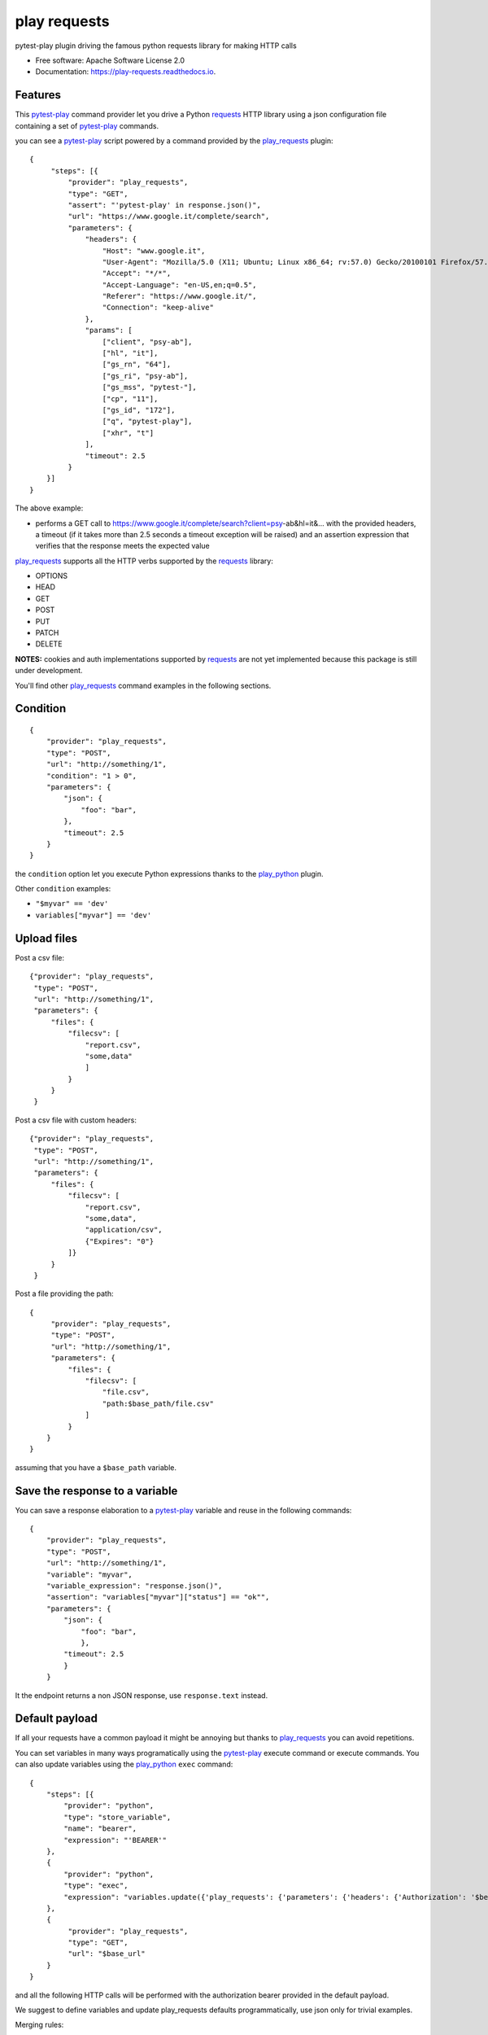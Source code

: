=============
play requests
=============


.. image:: https://img.shields.io/pypi/v/play_requests.svg
        :target: https://pypi.python.org/pypi/play_requests

.. image:: https://img.shields.io/travis/tierratelematics/play_requests.svg
        :target: https://travis-ci.org/tierratelematics/play_requests

.. image:: https://readthedocs.org/projects/play-requests/badge/?version=latest
        :target: https://play-requests.readthedocs.io/en/latest/?badge=latest
        :alt: Documentation Status

.. image:: https://pyup.io/repos/github/tierratelematics/play_requests/shield.svg
     :target: https://pyup.io/repos/github/tierratelematics/play_requests/
     :alt: Updates


pytest-play plugin driving the famous python requests library for making HTTP calls


* Free software: Apache Software License 2.0
* Documentation: https://play-requests.readthedocs.io.


Features
--------

This pytest-play_ command provider let you drive a
Python requests_ HTTP library using a json configuration file
containing a set of pytest-play_ commands.

you can see a pytest-play_ script powered by a command provided
by the play_requests_ plugin:

::

    {
         "steps": [{
             "provider": "play_requests",
             "type": "GET",
             "assert": "'pytest-play' in response.json()",
             "url": "https://www.google.it/complete/search",
             "parameters": {
                 "headers": {
                     "Host": "www.google.it",
                     "User-Agent": "Mozilla/5.0 (X11; Ubuntu; Linux x86_64; rv:57.0) Gecko/20100101 Firefox/57.0",
                     "Accept": "*/*",
                     "Accept-Language": "en-US,en;q=0.5",
                     "Referer": "https://www.google.it/",
                     "Connection": "keep-alive"
                 },
                 "params": [
                     ["client", "psy-ab"],
                     ["hl", "it"],
                     ["gs_rn", "64"],
                     ["gs_ri", "psy-ab"],
                     ["gs_mss", "pytest-"],
                     ["cp", "11"],
                     ["gs_id", "172"],
                     ["q", "pytest-play"],
                     ["xhr", "t"]
                 ],
                 "timeout": 2.5
             }
        }]
    }

The above example:

* performs a GET call to https://www.google.it/complete/search?client=psy-ab&hl=it&... 
  with the provided headers, a timeout (if it takes more than 2.5 seconds a timeout
  exception will be raised) and an assertion expression that verifies that the response
  meets the expected value

play_requests_ supports all the HTTP verbs supported by the requests_ library:

* OPTIONS
* HEAD
* GET
* POST
* PUT
* PATCH
* DELETE

**NOTES:** cookies and auth implementations supported by requests_ are not yet implemented
because this package is still under development.

You'll find other play_requests_ command examples in the following sections.

Condition
---------

::

    {
        "provider": "play_requests",
        "type": "POST",
        "url": "http://something/1",
        "condition": "1 > 0",
        "parameters": {
            "json": {
                "foo": "bar",
            },
            "timeout": 2.5
        }
    }

the ``condition`` option let you execute Python expressions thanks to the play_python_ plugin.

Other ``condition`` examples:

* ``"$myvar" == 'dev'``
* ``variables["myvar"] == 'dev'``

Upload files
------------

Post a csv file::

    {"provider": "play_requests",
     "type": "POST",
     "url": "http://something/1",
     "parameters": {
         "files": {
             "filecsv": [
                 "report.csv",
                 "some,data"
                 ]
             }
         }
     }

Post a csv file with custom headers::

    {"provider": "play_requests",
     "type": "POST",
     "url": "http://something/1",
     "parameters": {
         "files": {
             "filecsv": [
                 "report.csv",
                 "some,data",
                 "application/csv",
                 {"Expires": "0"}
             ]}
         }
     }

Post a file providing the path::

    {
         "provider": "play_requests",
         "type": "POST",
         "url": "http://something/1",
         "parameters": {
             "files": {
                 "filecsv": [
                     "file.csv",
                     "path:$base_path/file.csv"
                 ]
             }
        }
    }

assuming that you have a ``$base_path`` variable.

Save the response to a variable
-------------------------------

You can save a response elaboration to a pytest-play_ variable
and reuse in the following commands::

    {
        "provider": "play_requests",
        "type": "POST",
        "url": "http://something/1",
        "variable": "myvar",
        "variable_expression": "response.json()",
        "assertion": "variables["myvar"]["status"] == "ok"",
        "parameters": {
            "json": {
                "foo": "bar",
                },
            "timeout": 2.5
            }
        }

It the endpoint returns a non JSON response, use ``response.text`` instead.

Default payload
---------------

If all your requests have a common payload it might be annoying
but thanks to play_requests_ you can avoid repetitions.


You can set variables in many ways programatically using the pytest-play_
execute command or execute commands. You can also update variables using
the play_python_ ``exec`` command::

    {
        "steps": [{
            "provider": "python",
            "type": "store_variable",
            "name": "bearer",
            "expression": "'BEARER'"
        },
        {
            "provider": "python",
            "type": "exec",
            "expression": "variables.update({'play_requests': {'parameters': {'headers': {'Authorization': '$bearer'}}}})"
        },
        {
             "provider": "play_requests",
             "type": "GET",
             "url": "$base_url"
        }
    }

and all the following HTTP calls will be performed with the authorization bearer provided in the default
payload.

We suggest to define variables and update play_requests defaults programmatically, use json only for trivial
examples.

Merging rules:

* if a play_requests_ command provides any other header value, the resulting HTTP call will be performed
  with merged header values (eg: ``Authorization`` + ``Host``)
* if a play_requests_ command provides a conflicting header value or any other default option,
  the ``Authorization`` header provided by the command will win and it will override just for the current
  call the default conflicting header value

Assert response status code
---------------------------

::

    {
        "provider": "play_requests",
        "type": "POST",
        "url": "http://something/1",
        "variable": "myvar",
        "variable_expression": "response.json()",
        "assertion": "response.status_code == 200",
        "parameters": {
            "json": {
                "foo": "bar",
                }
            }
        }

of if you want you can use the expression ``response.raise_for_status()`` instead of
checking the exact match of status code.

The ``raise_for_status`` call will raise an ``HTTPError`` if the ``HTTP`` request
returned an unsuccessful status code.

Redirections
------------

By default requests_ will perform location redirection for all verbs
except HEAD:

* http://docs.python-requests.org/en/master/user/quickstart/#redirection-and-history

You can disable or enable redirects playing with the ``allow_redirects`` option::

    {
        "provider": "play_requests",
        "type": "POST",
        "url": "http://something/1",
        "variable": "myvar",
        "variable_expression": "response.json()",
        "assertion": "response.status_code == 200",
        "parameters": {
            "allow_redirects": false,
            "json": {
                "foo": "bar",
                }
            }
        }

More info and examples on:

* pytest-play_, documentation
* cookiecutter-qa_, see ``pytest-play`` in action with a working example if you want to start hacking

Credits
---------

This package was created with Cookiecutter_ and the cookiecutter-play-plugin_ (based on `audreyr/cookiecutter-pypackage`_ project template).

.. _Cookiecutter: https://github.com/audreyr/cookiecutter
.. _`audreyr/cookiecutter-pypackage`: https://github.com/audreyr/cookiecutter-pypackage
.. _`cookiecutter-play-plugin`: https://github.com/tierratelematics/cookiecutter-play-plugin
.. _pytest-play: https://github.com/tierratelematics/pytest-play
.. _cookiecutter-qa: https://github.com/tierratelematics/cookiecutter-qa
.. _requests: http://docs.python-requests.org/en/master/user/quickstart
.. _play_requests: https://play_requests.readthedocs.io/en/latest
.. _play_python: https://play_python.readthedocs.io/en/latest
